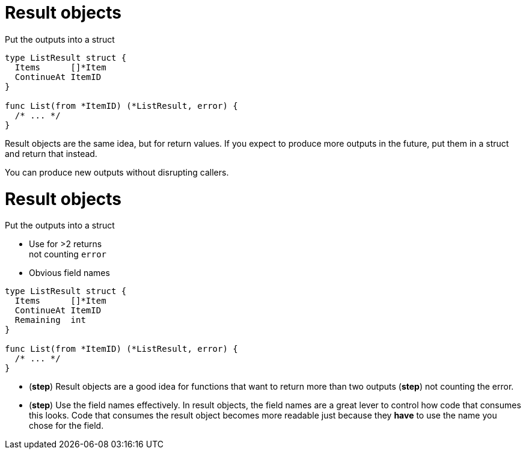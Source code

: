 [%auto-animate%auto-animate-restart.columns]
= Result objects

[.column.medium, data=id=list]
--
Put the outputs into a struct
--


[.column]
[source%linenums,go,data-id=list]
----
type ListResult struct {
  Items      []*Item
  ContinueAt ItemID
}

func List(from *ItemID) (*ListResult, error) {
  /* ... */
}
----

[.notes]
--
Result objects are the same idea, but for return values.
If you expect to produce more outputs in the future,
put them in a struct and return that instead.

You can produce new outputs without disrupting callers.
--

[%auto-animate.columns]
= Result objects

[.column, data=id=list]
--
Put the outputs into a struct

[%step.medium]
* Use for >2 returns +
  [.step.medium]#not counting `error`#
* Obvious field names
--

[.column]
[source%linenums,go,data-id=list]
----
type ListResult struct {
  Items      []*Item
  ContinueAt ItemID
  Remaining  int
}

func List(from *ItemID) (*ListResult, error) {
  /* ... */
}
----

[.notes]
--
* (*step*) Result objects are a good idea
  for functions that want to return more than two outputs
  (*step*) not counting the error.
* (*step*) Use the field names effectively.
  In result objects, the field names are a great lever
  to control how code that consumes this looks.
  Code that consumes the result object becomes more readable
  just because they *have* to use the name you chose
  for the field.
--
